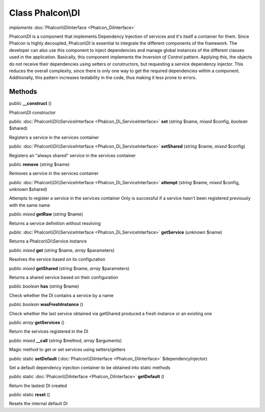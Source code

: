 Class **Phalcon\\DI**
=====================

*implements* :doc:`Phalcon\\DiInterface <Phalcon_DiInterface>`

Phalcon\\DI is a component that implements Dependency Injection of services and it's itself a container for them.  Since Phalcon is highly decoupled, Phalcon\\DI is essential to integrate the different components of the framework. The developer can also use this component to inject dependencies and manage global instances of the different classes used in the application.  Basically, this component implements the `Inversion of Control` pattern. Applying this, the objects do not receive their dependencies using setters or constructors, but requesting a service dependency injector. This reduces the overall complexity, since there is only one way to get the required dependencies within a component.  Additionally, this pattern increases testability in the code, thus making it less prone to errors.


Methods
---------

public  **__construct** ()

Phalcon\\DI constructor



public :doc:`Phalcon\\Di\\ServiceInterface <Phalcon_Di_ServiceInterface>`  **set** (*string* $name, *mixed* $config, *boolean* $shared)

Registers a service in the services container



public :doc:`Phalcon\\Di\\ServiceInterface <Phalcon_Di_ServiceInterface>`  **setShared** (*string* $name, *mixed* $config)

Registers an "always shared" service in the services container



public  **remove** (*string* $name)

Removes a service in the services container



public :doc:`Phalcon\\Di\\ServiceInterface <Phalcon_Di_ServiceInterface>`  **attempt** (*string* $name, *mixed* $config, *unknown* $shared)

Attempts to register a service in the services container Only is successful if a service hasn't been registered previously with the same name



public *mixed*  **getRaw** (*string* $name)

Returns a service definition without resolving



public :doc:`Phalcon\\Di\\ServiceInterface <Phalcon_Di_ServiceInterface>`  **getService** (*unknown* $name)

Returns a Phalcon\\Di\\Service instance



public *mixed*  **get** (*string* $name, *array* $parameters)

Resolves the service based on its configuration



public *mixed*  **getShared** (*string* $name, *array* $parameters)

Returns a shared service based on their configuration



public *boolean*  **has** (*string* $name)

Check whether the DI contains a service by a name



public *boolean*  **wasFreshInstance** ()

Check whether the last service obtained via getShared produced a fresh instance or an existing one



public *array*  **getServices** ()

Return the services registered in the DI



public *mixed*  **__call** (*string* $method, *array* $arguments)

Magic method to get or set services using setters/getters



public static  **setDefault** (:doc:`Phalcon\\DiInterface <Phalcon_DiInterface>` $dependencyInjector)

Set a default dependency injection container to be obtained into static methods



public static :doc:`Phalcon\\DiInterface <Phalcon_DiInterface>`  **getDefault** ()

Return the lastest DI created



public static  **reset** ()

Resets the internal default DI



